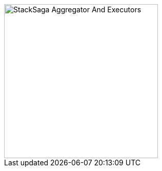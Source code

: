 image::resources/img/stack-saga-e-store-example-aggregator-state.drawio.svg[alt="StackSaga Aggregator And Executors",height=300]